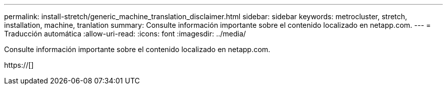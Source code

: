 ---
permalink: install-stretch/generic_machine_translation_disclaimer.html 
sidebar: sidebar 
keywords: metrocluster, stretch, installation, machine, tranlation 
summary: Consulte información importante sobre el contenido localizado en netapp.com. 
---
= Traducción automática
:allow-uri-read: 
:icons: font
:imagesdir: ../media/


Consulte información importante sobre el contenido localizado en netapp.com.

https://[]
